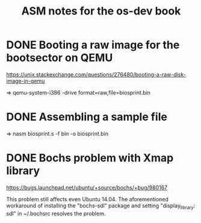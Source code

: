 #+TITLE: ASM notes for the os-dev book

* DONE Booting a raw image for the bootsector on QEMU
  CLOSED: [2017-06-06 Tue 17:51]
https://unix.stackexchange.com/questions/276480/booting-a-raw-disk-image-in-qemu

⇒  qemu-system-i386 -drive format=raw,file=biosprint.bin
* DONE Assembling a sample file
  CLOSED: [2017-06-06 Tue 17:51]
⇒  nasm biosprint.s -f bin -o biosprint.bin
* DONE Bochs problem with Xmap library
  CLOSED: [2017-06-06 Tue 17:51]
https://bugs.launchpad.net/ubuntu/+source/bochs/+bug/980167

This problem still affects even Ubuntu 14.04. The aforementioned
workaround of installing the "bochs-sdl" package and setting
"display_library: sdl" in ~/.bochsrc resolves the problem.
